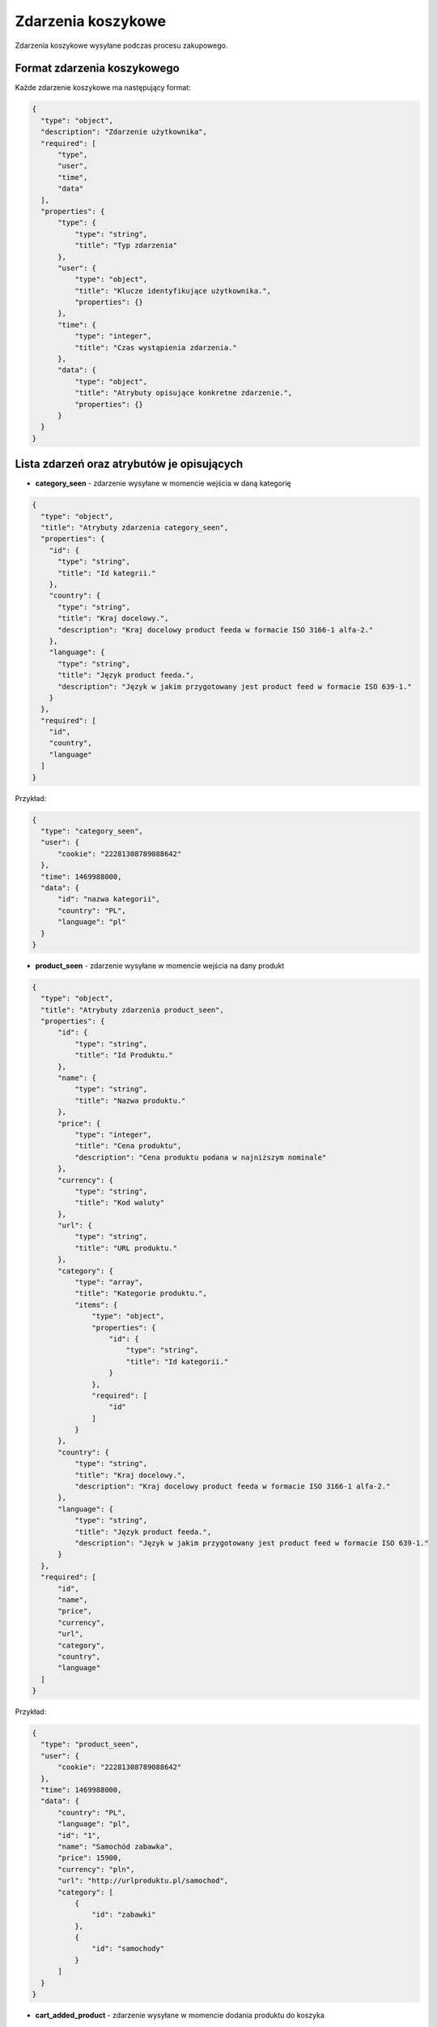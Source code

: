 #################################################
Zdarzenia koszykowe
#################################################
Zdarzenia koszykowe wysyłane podczas procesu zakupowego.

Format zdarzenia koszykowego
============================

Każde zdarzenie koszykowe ma następujący format:

.. code-block:: json

  {
    "type": "object",
    "description": "Zdarzenie użytkownika",
    "required": [
        "type",
        "user",
        "time",
        "data"
    ],
    "properties": {
        "type": {
            "type": "string",
            "title": "Typ zdarzenia"
        },
        "user": {
            "type": "object",
            "title": "Klucze identyfikujące użytkownika.",
            "properties": {}
        },
        "time": {
            "type": "integer",
            "title": "Czas wystąpienia zdarzenia."
        },
        "data": {
            "type": "object",
            "title": "Atrybuty opisujące konkretne zdarzenie.",
            "properties": {}
        }
    }
  }

Lista zdarzeń oraz atrybutów je opisujących
===========================================

* **category_seen** - zdarzenie wysyłane w momencie wejścia w daną kategorię

.. code-block:: json

  {
    "type": "object",
    "title": "Atrybuty zdarzenia category_seen",
    "properties": {
      "id": {
        "type": "string",
        "title": "Id kategrii."
      },
      "country": {
        "type": "string",
        "title": "Kraj docelowy.",
        "description": "Kraj docelowy product feeda w formacie ISO 3166-1 alfa-2."
      },
      "language": {
        "type": "string",
        "title": "Język product feeda.",
        "description": "Język w jakim przygotowany jest product feed w formacie ISO 639-1."
      }
    },
    "required": [
      "id",
      "country",
      "language"
    ]
  }

Przykład:

.. code-block:: json

  {
    "type": "category_seen",
    "user": {
        "cookie": "22281308789088642"
    },
    "time": 1469988000,
    "data": {
        "id": "nazwa kategorii",
        "country": "PL",
        "language": "pl"
    }
  }

* **product_seen** - zdarzenie wysyłane w momencie wejścia na dany produkt

.. code-block:: json

  {
    "type": "object",
    "title": "Atrybuty zdarzenia product_seen",
    "properties": {
        "id": {
            "type": "string",
            "title": "Id Produktu."
        },
        "name": {
            "type": "string",
            "title": "Nazwa produktu."
        },
        "price": {
            "type": "integer",
            "title": "Cena produktu",
            "description": "Cena produktu podana w najniższym nominale"
        },
        "currency": {
            "type": "string",
            "title": "Kod waluty"
        },
        "url": {
            "type": "string",
            "title": "URL produktu."
        },
        "category": {
            "type": "array",
            "title": "Kategorie produktu.",
            "items": {
                "type": "object",
                "properties": {
                    "id": {
                        "type": "string",
                        "title": "Id kategorii."
                    }
                },
                "required": [
                    "id"
                ]
            }
        },
        "country": {
            "type": "string",
            "title": "Kraj docelowy.",
            "description": "Kraj docelowy product feeda w formacie ISO 3166-1 alfa-2."
        },
        "language": {
            "type": "string",
            "title": "Język product feeda.",
            "description": "Język w jakim przygotowany jest product feed w formacie ISO 639-1."
        }
    },
    "required": [
        "id",
        "name",
        "price",
        "currency",
        "url",
        "category",
        "country",
        "language"
    ]
  }

Przykład:

.. code-block:: json

  {
    "type": "product_seen",
    "user": {
        "cookie": "22281308789088642"
    },
    "time": 1469988000,
    "data": {
        "country": "PL",
        "language": "pl",
        "id": "1",
        "name": "Samochód zabawka",
        "price": 15900,
        "currency": "pln",
        "url": "http://urlproduktu.pl/samochod",
        "category": [
            {
                "id": "zabawki"
            },
            {
                "id": "samochody"
            }
        ]
    }
  }

* **cart_added_product** - zdarzenie wysyłane w momencie dodania produktu do koszyka

.. code-block:: json

  {
    "type": "object",
    "title": "Atrybuty zdarzenia cart_added_product",
    "properties": {
        "cart_id": {
            "type": "string",
            "title": "Id koszyka"
        },
        "product_id": {
            "type": "string",
            "title": "Id Produktu."
        },
        "name": {
            "type": "string",
            "title": "Nazwa produktu."
        },
        "url": {
            "type": "string",
            "title": "URL produktu."
        },
        "price": {
            "type": "integer",
            "title": "Cena produktu",
            "description": "Cena produktu podana w najniższym nominale"
        },
        "currency": {
            "type": "string",
            "title": "Kod waluty"
        },
        "quantity": {
            "type": "integer",
            "title": "Ilość produktu",
            "description": "Ilość produktu dodanego do koszyka"
        },
        "extra": {
            "type": "object",
            "title": "Dodatkowe parametry",
            "description": "Dodatkowe parametry produktu np. rozmiar, kolor itd",
            "properties": {}
        },
        "category": {
            "type": "array",
            "title": "Kategorie produktu.",
            "items": {
                "type": "object",
                "properties": {
                    "id": {
                        "type": "string",
                        "title": "Id kategorii."
                    }
                },
                "required": [
                    "id"
                ]
            }
        },
        "country": {
            "type": "string",
            "title": "Kraj docelowy.",
            "description": "Kraj docelowy product feeda w formacie ISO 3166-1 alfa-2."
        },
        "language": {
            "type": "string",
            "title": "Język product feeda.",
            "description": "Język w jakim przygotowany jest product feed w formacie ISO 639-1."
        }
    },
    "required": [
        "cart_id",
        "product_id",
        "price",
        "currency",
        "quantity",
        "url",
        "category",
        "country",
        "language"
    ]
  }

Przykład:

.. code-block:: json

  {
    "type": "cart_added_product",
    "user": {
        "cookie": "22281308789088642"
    },
    "time": 1469988000,
    "data": {
        "cart_id": "1",
        "product_id": "5578",
        "price": 9900,
        "currency": "pln",
        "quantity": 1,
        "name": "Nazwa produktu",
        "url": "http://urlproduktu.pl/samochod",
        "extra": {
            "size": "L",
            "color": "czerwony"
        },
        "category": [
            {
                "id": "zabawki"
            },
            {
                "id": "samochody"
            }
        ],
        "country": "PL",
        "language": "pl"
    }
  }

* **cart_removed_product** - zdarzenie wysyłane w momencie usunięcia produktu do koszyka

.. code-block:: json

  {
    "type": "object",
    "title": "Atrybuty zdarzenia cart_removed_product",
    "properties": {
        "cart_id": {
            "type": "string",
            "title": "Id koszyka"
        },
        "product_id": {
            "type": "string",
            "title": "Id Produktu."
        },
        "price": {
            "type": "integer",
            "title": "Cena produktu",
            "description": "Cena produktu podana w najniższym nominale"
        },
        "currency": {
            "type": "string",
            "title": "Kod waluty"
        },
        "quantity": {
            "type": "integer",
            "title": "Ilość produktu",
            "description": "Parametr ten przyjmuje wartość aktualnego stanu ilości produktu w koszyku."
        },
        "country": {
            "type": "string",
            "title": "Kraj docelowy.",
            "description": "Kraj docelowy product feeda w formacie ISO 3166-1 alfa-2."
        },
        "language": {
            "type": "string",
            "title": "Język product feeda.",
            "description": "Język w jakim przygotowany jest product feed w formacie ISO 639-1."
        }
    },
    "required": [
        "cart_id",
        "product_id",
        "price",
        "currency",
        "quantity",
        "country",
        "language"
    ]
  }

Przykład:

.. code-block:: json

  {
    "type": "cart_removed_product",
    "user": {
        "cookie": "22281308789088642"
    },
    "time": 1469988000,
    "data": {
        "cart_id": "1",
        "product_id": "5578",
        "price": 9900,
        "currency": "pln",
        "quantity": 1,
        "country": "PL",
        "language": "pl"
    }
  }

* **cart_changed_product_quantity** - zdarzenie wysyłane w momencie zmiany ilości produktu w koszyku

.. code-block:: json

  {
    "type": "object",
    "title": "Atrybuty zdarzenia cart_changed_product_quantity",
    "properties": {
        "cart_id": {
            "type": "string",
            "title": "Id koszyka"
        },
        "product_id": {
            "type": "string",
            "title": "Id Produktu."
        },
        "quantity": {
            "type": "integer",
            "title": "Ilość produktu",
            "description": "Parametr ten przyjmuje wartość aktualnego stanu ilości produktu w koszyku."
        },
        "country": {
            "type": "string",
            "title": "Kraj docelowy.",
            "description": "Kraj docelowy product feeda w formacie ISO 3166-1 alfa-2."
        },
        "language": {
            "type": "string",
            "title": "Język product feeda.",
            "description": "Język w jakim przygotowany jest product feed w formacie ISO 639-1."
        }
    },
    "required": [
        "cart_id",
        "product_id",
        "quantity",
        "country",
        "language"
    ]
  }

Przykład:

.. code-block:: json

  {
    "type": "cart_changed_product_quantity",
    "user": {
        "cookie": "22281308789088642"
    },
    "time": 1469988000,
    "data": {
        "cart_id": "1",
        "product_id": "5578",
        "quantity": 1,
        "country": "PL",
        "language": "pl"
    }
  }

* **cart_checkout_started** - zdarzenie wysyłane w momencie rozpoczęcia procesu zamówienia

.. code-block:: json

  {
    "type": "object",
    "title": "Atrybuty zdarzenia cart_checkout_started",
    "properties": {
        "cart_id": {
            "type": "string",
            "title": "Id koszyka."
        }
    },
    "required": [
        "cart_id"
    ]
  }

Przykład:

.. code-block:: json

  {
    "type": "cart_checkout_started",
    "user": {
        "cookie": "22281308789088642"
    },
    "time": 1469988000,
    "data": {
        "cart_id": "1"
    }
  }

* **cart_checkout_step** - zdarzenie wysyłane w momencie kolejnego kroku procesu zamówienia

.. code-block:: json

  {
    "type": "object",
    "title": "Atrybuty zdarzenia cart_checkout_step",
    "properties": {
        "cart_id": {
            "type": "string",
            "title": "Id koszyka."
        }
    },
    "required": [
        "cart_id"
    ]
  }

Przykład:

Krok wypełnienia danych do wysyłki:

.. code-block:: json

  {
    "type": "cart_checkout_step",
    "user": {
        "cookie": "22281308789088642"
    },
    "time": 1469988000,
    "data": {
        "step_id": "registration",
        "cart_id": "1"
    }
  }

Krok zapłaty za zamówienie:

.. code-block:: json

  {
      "type": "cart_checkout_step",
      "user": {
          "cookie": "22281308789088642"
      },
      "time": 1469988000,
      "data": {
          "step_id": "payment",
          "cart_id": "1"
      }
  }

* **cart_checkout_completed** - zdarzenie wysyłane w momencie zakończenia procesu zamówienia

.. code-block:: json

    {
      "type": "object",
      "title": "Atrybuty zdarzenia cart_checkout_completed",
      "properties": {
          "cart_id": {
              "type": "string",
              "title": "Id koszyka."
          }
      },
      "required": [
          "cart_id"
      ]
    }

Przykład:

.. code-block:: json

    {
      "type": "cart_checkout_completed",
      "user": {
          "cookie": "22281308789088642"
      },
      "time": 1469988000,
      "data": {
          "cart_id": "1"
      }
    }
